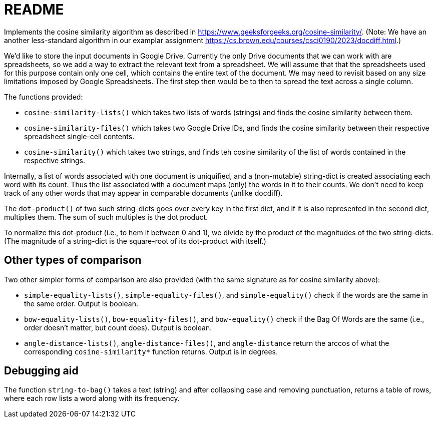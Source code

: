= README

Implements the cosine similarity algorithm as described in
https://www.geeksforgeeks.org/cosine-similarity/. (Note: We have an
another less-standard algorithm in our examplar assignment
https://cs.brown.edu/courses/csci0190/2023/docdiff.html.)

We'd like to store the input documents in Google Drive. Currently
the only Drive documents that we can work with are spreadsheets,
so we add a way to extract the relevant text from a spreadsheet.
We will assume that that the spreadsheets used for this purpose
contain only one cell, which contains the entire text of the
document. We may need to revisit based on any size limitations
imposed by Google Spreadsheets. The first step then would be to
then to spread the text across a single column.

The functions provided:

- `cosine-similarity-lists()` which takes two lists of words
  (strings) and finds the cosine similarity between them.

- `cosine-similarity-files()` which takes two Google Drive IDs,
  and finds the cosine similarity between their respective
  spreadsheet single-cell contents.

- `cosine-similarity()` which takes two strings, and finds teh
  cosine similarity of the list of words contained in the
  respective strings.

Internally, a list of words associated with one document is
uniquified, and a (non-mutable) string-dict is created associating each word
with its count. Thus the list associated with a document maps
(only) the words in it to their counts. We don't need to keep
track of any other words that may appear in comparable documents
(unlike docdiff).

The `dot-product()` of two such string-dicts goes over every key
in the first dict, and if it is also represented in the second
dict, multiplies them. The sum of such multiples is the dot
product.

To normalize this dot-product (i.e., to hem it between 0 and 1),
we divide by the product of the magnitudes of the two
string-dicts. (The magnitude of a string-dict is the square-root of
its dot-product with itself.)

== Other types of comparison

Two other simpler forms of comparison are also provided (with the
same signature as for cosine similarity above):

- `simple-equality-lists()`, `simple-equality-files()`, and
  `simple-equality()`
  check if the words are the same in the same order. Output is
  boolean.

- `bow-equality-lists()`, `bow-equality-files()`, and
  `bow-equality()` check if
  the Bag Of Words are the same (i.e., order doesn't matter, but
  count does). Output is boolean.

- `angle-distance-lists()`, `angle-distance-files()`, and
  `angle-distance` return the arccos of what the corresponding
  `cosine-similarity*` function returns. Output is in degrees.

== Debugging aid

The function `string-to-bag()` takes a text (string) and after
collapsing case and removing punctuation, returns a table of
rows, where each row lists a word along with its frequency.
